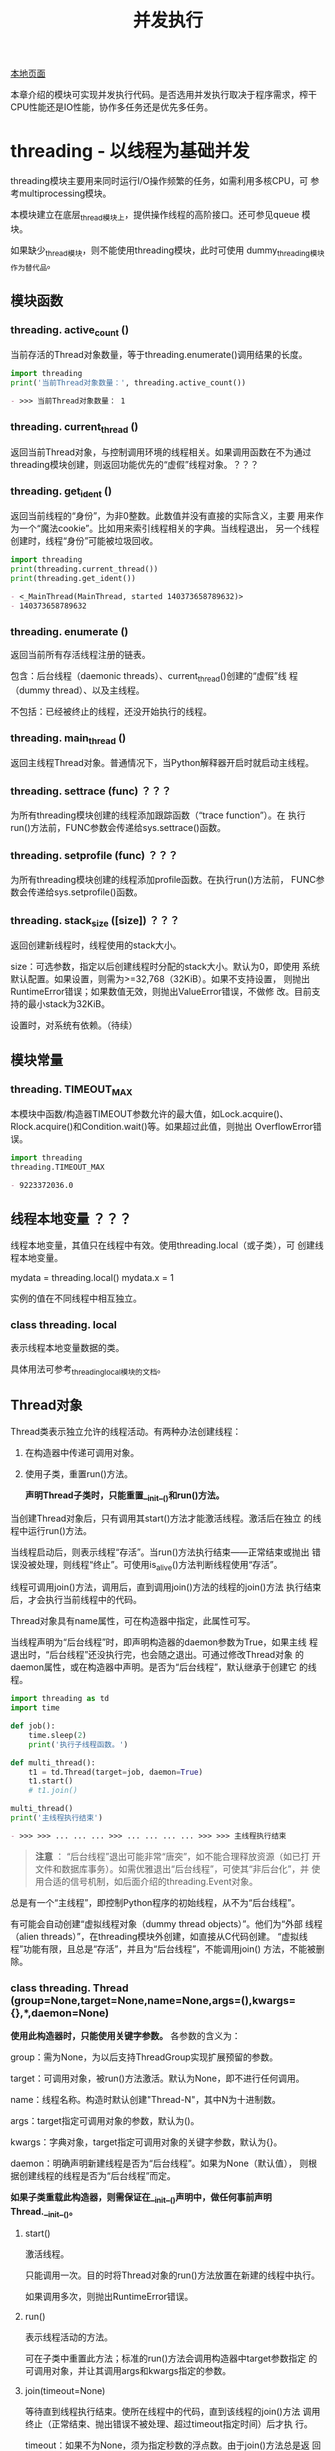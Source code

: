 # Author: Claudio <3261958605@qq.com>
# Created: 2017-06-02 11:40:31
# Commentary:
#+TITLE: 并发执行

[[file:~/Desktop/Python/resources/site/docs.python.org/3.5/library/concurrency.html][本地页面]]

本章介绍的模块可实现并发执行代码。是否选用并发执行取决于程序需求，榨干
CPU性能还是IO性能，协作多任务还是优先多任务。

* threading - 以线程为基础并发
  threading模块主要用来同时运行I/O操作频繁的任务，如需利用多核CPU，可
  参考multiprocessing模块。

  本模块建立在底层_thread模块上，提供操作线程的高阶接口。还可参见queue
  模块。

  如果缺少_thread模块，则不能使用threading模块，此时可使用
  dummy_threading模块作为替代品。

** 模块函数
*** threading. *active_count* ()
    当前存活的Thread对象数量，等于threading.enumerate()调用结果的长度。

    #+BEGIN_SRC python :session
      import threading
      print('当前Thread对象数量：', threading.active_count())
    #+END_SRC

    #+RESULTS:
    #+BEGIN_SRC org
    - >>> 当前Thread对象数量： 1
    #+END_SRC

*** threading. *current_thread* ()
    返回当前Thread对象，与控制调用环境的线程相关。如果调用函数在不为通过
    threading模块创建，则返回功能优先的“虚假”线程对象。？？？
*** threading. *get_ident* ()
    返回当前线程的“身份”，为非0整数。此数值并没有直接的实际含义，主要
    用来作为一个“魔法cookie”。比如用来索引线程相关的字典。当线程退出，
    另一个线程创建时，线程“身份”可能被垃圾回收。

    #+BEGIN_SRC python :session
      import threading
      print(threading.current_thread())
      print(threading.get_ident())
    #+END_SRC

    #+RESULTS:
    #+BEGIN_SRC org
    - <_MainThread(MainThread, started 140373658789632)>
    - 140373658789632
    #+END_SRC

*** threading. *enumerate* ()
    返回当前所有存活线程注册的链表。

    包含：后台线程（daemonic threads）、current_thread()创建的“虚假”线
    程（dummy thread）、以及主线程。

    不包括：已经被终止的线程，还没开始执行的线程。

*** threading. *main_thread* ()
    返回主线程Thread对象。普通情况下，当Python解释器开启时就启动主线程。

*** threading. *settrace* (func) ？？？
    为所有threading模块创建的线程添加跟踪函数（“trace function”）。在
    执行run()方法前，FUNC参数会传递给sys.settrace()函数。

*** threading. *setprofile* (func) ？？？
    为所有threading模块创建的线程添加profile函数。在执行run()方法前，
    FUNC参数会传递给sys.setprofile()函数。

*** threading. *stack_size* ([size]) ？？？
    返回创建新线程时，线程使用的stack大小。

    size：可选参数，指定以后创建线程时分配的stack大小。默认为0，即使用
    系统默认配置。如果设置，则需为>=32,768（32KiB）。如果不支持设置，
    则抛出RuntimeError错误；如果数值无效，则抛出ValueError错误，不做修
    改。目前支持的最小stack为32KiB。

    设置时，对系统有依赖。（待续）

** 模块常量
*** threading. *TIMEOUT_MAX*
    本模块中函数/构造器TIMEOUT参数允许的最大值，如Lock.acquire()、
    Rlock.acquire()和Condition.wait()等。如果超过此值，则抛出
    OverflowError错误。

    #+BEGIN_SRC python :session
      import threading
      threading.TIMEOUT_MAX
    #+END_SRC

    #+RESULTS:
    #+BEGIN_SRC org
    - 9223372036.0
    #+END_SRC

** 线程本地变量 ？？？
   线程本地变量，其值只在线程中有效。使用threading.local（或子类），可
   创建线程本地变量。

   #+BEGIN_EXAMPLE python
     mydata = threading.local()
     mydata.x = 1
   #+END_EXAMPLE

   实例的值在不同线程中相互独立。

*** class threading. *local*
    表示线程本地变量数据的类。

    具体用法可参考_threading_local模块的文档。

** Thread对象
   Thread类表示独立允许的线程活动。有两种办法创建线程：

   1. 在构造器中传递可调用对象。
   2. 使用子类，重置run()方法。

      *声明Thread子类时，只能重置__init__()和run()方法。*

   当创建Thread对象后，只有调用其start()方法才能激活线程。激活后在独立
   的线程中运行run()方法。

   当线程启动后，则表示线程“存活”。当run()方法执行结束——正常结束或抛出
   错误没被处理，则线程“终止”。可使用is_alive()方法判断线程使用“存活”。

   线程可调用join()方法，调用后，直到调用join()方法的线程的join()方法
   执行结束后，才会执行当前线程中的代码。

   Thread对象具有name属性，可在构造器中指定，此属性可写。

   当线程声明为“后台线程”时，即声明构造器的daemon参数为True，如果主线
   程退出时，“后台线程”还没执行完，也会随之退出。可通过修改Thread对象
   的daemon属性，或在构造器中声明。是否为“后台线程”，默认继承于创建它
   的线程。

   #+BEGIN_SRC python :session
     import threading as td
     import time

     def job():
         time.sleep(2)
         print('执行子线程函数。')

     def multi_thread():
         t1 = td.Thread(target=job, daemon=True)
         t1.start()
         # t1.join()

     multi_thread()
     print('主线程执行结束')
   #+END_SRC

   #+RESULTS:
   #+BEGIN_SRC org
   - >>> >>> ... ... ... >>> ... ... ... ... >>> >>> 主线程执行结束
   #+END_SRC

   #+BEGIN_QUOTE
   *注意* ： “后台线程”退出可能非常“唐突”，如不能合理释放资源（如已打
   开文件和数据库事务）。如需优雅退出“后台线程”，可使其“非后台化”，并
   使用合适的信号机制，如后面介绍的threading.Event对象。
   #+END_QUOTE

   总是有一个“主线程”，即控制Python程序的初始线程，从不为“后台线程”。

   有可能会自动创建“虚拟线程对象（dummy thread objects）”。他们为“外部
   线程（alien threads）”，在threading模块外创建，如直接从C代码创建。
   “虚拟线程”功能有限，且总是“存活”，并且为“后台线程”，不能调用join()
   方法，不能被删除。

*** class threading. *Thread* (group=None,target=None,name=None,args=(),kwargs={},*,daemon=None)

    *使用此构造器时，只能使用关键字参数。* 各参数的含义为：

    group：需为None，为以后支持ThreadGroup实现扩展预留的参数。

    target：可调用对象，被run()方法激活。默认为None，即不进行任何调用。

    name：线程名称。构造时默认创建"Thread-N"，其中N为十进制数。

    args：target指定可调用对象的参数，默认为()。

    kwargs：字典对象，target指定可调用对象的关键字参数，默认为{}。

    daemon：明确声明新建线程是否为“后台线程”。如果为None（默认值），
    则根据创建线程的线程是否为“后台线程”而定。

    *如果子类重载此构造器，则需保证在__init__()声明中，做任何事前声明
    Thread.__init__()。*

**** start()
     激活线程。

     只能调用一次。目的时将Thread对象的run()方法放置在新建的线程中执行。

     如果调用多次，则抛出RuntimeError错误。

**** run()
     表示线程活动的方法。

     可在子类中重置此方法；标准的run()方法会调用构造器中target参数指定
     的可调用对象，并让其调用args和kwargs指定的参数。

**** join(timeout=None)
     等待直到线程执行结束。使所在线程中的代码，直到该线程的join()方法
     调用终止（正常结束、抛出错误不被处理、超过timeout指定时间）后才执
     行。

     timeout：如果不为None，须为指定秒数的浮点数。由于join()方法总是返
     回None，所以如果使用timeout参数，需使用is_alive()方法判断子线程是
     否依然“存活”，再决定是否重新调用join()方法。

     当timeout参数为None或缺省时，所有代码会被阻塞至子线程执行结束后才
     执行。

     一个线程对象可调用多次join()方法。

     如果对可能造成“锁死”的线程对象调用join()方法，会抛出RuntimeError
     错误。如果在调用start()方法前调用join()方法，也会抛出RuntimeError
     错误。

     #+BEGIN_SRC python :session
       import threading as td
       import time

       def job():
           time.sleep(2)
           print('子线程执行结束。')

       def multi_thread():
           t1 = td.Thread(target=job)
           t1.start()
           t1.join(1)
           print('子线程是否存活：', t1.is_alive())
           if t1.is_alive():
               t1.join()

       multi_thread()
       print('主线程执行结束')
     #+END_SRC

     #+RESULTS:
     #+BEGIN_SRC org
     - >>> >>> ... ... ... >>> ... ... ... ... ... ... ... >>> 子线程是否存活： True
     - 子线程执行结束。
     - 主线程执行结束
     #+END_SRC

**** name
     用来辨别线程的字符串，没有实际含义。多个线程可有相同名字。初始名
     字由构造器自动生成。
**** getName()
**** setName()
     name属性的旧API。
**** ident
     “线程身份”，如果线程还没启动则为None，如果已启动则为非0整数。当一
     个线程退出，另一个线程启动时，此“身份”可能被重新利用。即时线程退
     出后，也可获取。

**** is_alive()
     如果线程为“存活”状态，则返回True。

     在run()方法开始执行前，run()方法结束前，都返回True。模块函数
     enumerate()返回内容只含当前“存活”线程。

**** daemon
     表示是否为“后台线程”的布尔值。如果赋值，则需在调用start()方法前，
     否则抛出RuntimeError错误。默认继承于创建该线程是否为“后台线程”，
     主线程不为“后台线程”，所以在主线程中创建的线程默认daemon=False。

     当没有非“后台线程”存活时，整个Python程序退出。

**** isDeamon()
**** setDaemon()
     daemon属性的旧API。

** Lock对象
   一个原始的lock为一个同步原始，当锁定后，不属于任何一个特点线程。在
   Python中，此类型为目前最底层的同步原始，由_thread扩展模块直接实
   现。？？？

   一个原始lock有两种状态：“locked（锁定）”和“unlocked（去锁定）”。有
   两个基本发股份：acquire()和release()。当“去锁定”后，使用acquire()可
   将状态改变为“锁定”状态，并立即返回。当“锁定”后，acquire()会使当前线
   程一直阻塞，直到另一个线程中调用release()方法，将其“解锁”，然后可重
   新调用acquire()将其“锁定”并返回。release()方法只能在“锁定”状态下调
   用，否则抛出RuntimeError错误。

   支持上下文管理器协议。

   当在多个线程中调用acquire()锁定线程后，再调用release()方法时只能解
   锁一个线程；具体解锁哪一个根据Python实现不定。

*** class threading. *Lock*
    实现原始lock对象的类。当对某个线程锁定后，直到调用release()才释放
    （任何线程可操作此释放行为）。

**** acquire(blocking=True,timeout=-1)
**** release()
** Rlock对象
** Condition对象
** Semaphore对象
*** Semaphore举例
** Event对象
** Timer对象
** Barrier对象
** 在with上下文管理器中使用locks、conditions和semaphores
* multiprocessing - 以进程为基础的并发
* concurrent包
* concurrent.future
* subprocess
  subprocess模块用于产生新进程，连接自己的输出/输入/错误流管道，并获取
  返回码。此模块旨在替换几个旧模块和函数：

  #+BEGIN_EXAMPLE python
    os.system
    os.spawn*
  #+END_EXAMPLE

** 使用subprocess模块
   如需激活子进程，建议尽量使用run()函数；如需更高阶定制，可直接使用底
   层的Popen接口。

   run()函数在Python3.5时才新增，如需向后兼容，参考后面的“旧高阶API”。

*** subprocess. *run* (args,*,stdin=None,input=None,stderr=None,shell=False,timeout=None,check=False)
    执行ARGS指定的命令，等待执行结束，返回CompleteProcess实例。

    参数使用方法参考后面的“常用参数”。用法基本上与Popen构造器的参数用
    法相同，timeout、input和check除外。实际上，本函数所有参数都传递给
    Popen接口。

    默认情况下，不会捕获标准输出和标准错误流。如需捕获，传递PIPI作为
    STDOUT/STDERR参数值。

    TIMEOUT参数实际上传递给Popen.communicate()函数。如果超时，子进程被
    干掉，然后等待。子进程被终止后，TimeExpired错误会重新抛出。

    INPUT参数也会传递给Popen.communicate()函数，作为子进程的标准输入流。
    如果使用，须为比特序列，或参数UNIVERSAL_NEWLINES=True的情况下可为
    字符串。使用后，内部的Popen对象会自动将STDIN参数设置为PIPE，就可能
    不使用本函数的STDIN参数。

    如果CHECK参数为true，且子进程返回码（exit code）不为0，则抛出
    CalledProcessError错误。如果捕获的stdout和stderr，从抛出Exception
    的属性可获取本函数参数，以及退出码等信息。

    举例：

    #+BEGIN_EXAMPLE sh
      >>> subprocess.run(['ls', '-l']) # 不捕获输出，只是打印
      total 0
      -rw-r--r-- 1 claudio claudio 0 Jun  3 15:53 text.txt
      CompletedProcess(args=['ls', '-l'], returncode=0)
      >>> subprocess.run('exit 1', shell=True)
      CompletedProcess(args='exit 1', returncode=1)
      >>> subprocess.run('exit 1', shell=True, check=True)
      Traceback (most recent call last):
        File "<stdin>", line 1, in <module>
        File "/usr/lib/python3.5/subprocess.py", line 398, in run
        output=stdout, stderr=stderr)
      >>> subprocess.run(['ls', '-l', '/dev/null'], stdout=subprocess.PIPE) # 捕获输出
      CompletedProcess(args=['ls', '-l', '/dev/null'], returncode=0, stdout=b'crw-rw-rw- 1 root root 1, 3 Jun  2 10:27 /dev/null\n')
    #+END_EXAMPLE

*** class subprocess. *CompletedProcess*
    run()函数返回值，表示该子进程已经执行完成。有下面属性。

**** args
     传递给run()函数执行的命令，可能是字符串也可能为链表。

**** returncode
     子进程返回码，0表示子进程成功执行完成。

     POSIX中，如果为数值-N，表示子进程被信号N终止。

**** stdout
     从子进程标准输出流捕获的内容，一般为bytes对象，如果run()使用参数
     universal_newlines=True参数，则为字符串。

**** stderr
     从子进程标准错误流捕获的内容，一般为bytes对象，如果run()使用参数
     universal_newlines=True参数，则为字符串。
**** check_returncode()
     如果returncode不为0，抛出CalledProcessError错误，否则返回None。

*** subprocess. *DEVNULL*
    可用于Popen的STDIN、STDOUT和STDERR参数的特殊值，表示使用特殊文件
    os.devnull。

*** subprocess. *PIPE*
    可用于Popen的STDIN、STDOUT和STDERR参数的特殊值，表示对应标准流会打
    开一个管道。与Popen.communicate()一起使用更有用。

*** subprocess. *STDOUT*
    用于Popen的stderr参数的特殊值，当stderr=subprocess.STDOUT时，可将
    标准错误流重定向到标准输出流。

*** exception subprocess. *SubprocessError*
    本模块所有exception的基础类。

*** exception subprocess. *TimeoutExpired*
    SubprocessError的子类，当等待子进程超时时抛出。有如需属性：

    #+BEGIN_SRC python :session
      import subprocess
      import sys
      DECODING = sys.getdefaultencoding()
      try:
          subprocess.run(['ping', 'bing.com'], stdout=subprocess.PIPE,
                         stderr=subprocess.PIPE, timeout=2)
      except subprocess.TimeoutExpired as time_why:
          print('cmd：', time_why.cmd)
          print('timeout：', time_why.timeout)
          print('output：', time_why.output.decode(DECODING))
          print('stdout：', time_why.stdout.decode(DECODING))
          print('stderr：', time_why.stderr.decode(DECODING))
    #+END_SRC

    #+RESULTS:
    #+BEGIN_SRC org
    - >>> >>> >>> ... ... ... ... ... ... ... ... ... cmd： ['ping', 'bing.com']
    - timeout： 2
    - output： PING bing.com (204.79.197.200) 56(84) bytes of data.
    - 64 bytes from bing.com (204.79.197.200): icmp_seq=2 ttl=116 time=49.1 ms
    - stdout： PING bing.com (204.79.197.200) 56(84) bytes of data.
    - 64 bytes from bing.com (204.79.197.200): icmp_seq=2 ttl=116 time=49.1 ms
    - stderr：
    #+END_SRC

**** cmd
     激活子进程的命令。
**** timeout
     超时时长秒数。
**** output
     子进程输出（如果被run()或check_output()捕获），否则为None。
**** stdout
     output的别名，为保证与stderr语义一致。
**** stderr
     子进程标准错误流（如果被run()捕获），否则为None。

*** exception subprocess. *CalledProcessError*
    SubprocessError子类，当进程被check_all()或check_ooutput()执行返回
    非0返回码时抛出。

    #+BEGIN_SRC python :session
      import subprocess

      try:
          proc = subprocess.run(
              ['ls', 'not-exists'], stdout=subprocess.PIPE, stderr=subprocess.PIPE, check=True)
      except subprocess.CalledProcessError as why:
          print('returncode：', why.returncode)
          print('cmd：', why.cmd)
          print('output：', why.output)
          print('stdout：', why.stdout)
          print('stderr：', why.stderr)
    #+END_SRC

    #+RESULTS:
    #+BEGIN_SRC org
    - >>> ... ... ... ... ... ... ... ... ... returncode： 2
    - cmd： ['ls', 'not-exists']
    - output： b''
    - stdout： b''
    - stderr： b"ls: cannot access 'not-exists': No such file or directory\n"
    #+END_SRC

**** returncode
     子进程返回码。如果子进程因信号退出，则为表示信号的负数。
**** cmd
     激活子进程的命令。

**** output
     子进程输出（如果被run()或check_output()捕获），否则为None。
**** stdout
     output的别名，为保证与stderr语义一致。
**** stderr
     子进程标准错误流（如果被run()捕获），否则为None。

*** 常用参数
    为支持不同的使用场景，Popen构造器和run()函数使用大量可选参数。大多
    数情况下，许多参数可省略使用默认值，常用的参数如下：

**** ARGS
     执行命令，可为字符，也可为命令和参数组成的序列（如链表）。首选序
     列，这样可方便处理命令参数的转义和添加引号（如允许命令参数为有空
     格的字符串）。如果为单个字符串，要么SHELL参数需为True，要么执行命
     令不得带任何参数。

**** STDIN、STDOUT和STDERR
     表示命令执行的标准输入流、输出流和错误流定向方式。可选值为
     subprocess.PIPE、subprocess.DEVNULL、已存在的文件描述符（正数）、
     已存在的文件对象或None。PIPE表示会为子进程打开一个管道。DEVNULL表
     示使用os.devnull文件。默认为None，表示不对标准流进行任何重定向。
     子进程文件处理继承于父进程。此外，STDERR可设置为subprocess.STDOUT，
     将标准错误流重定向到标准输出流。

**** UNIVERSAL_NEWLINES
     如果UNIVERSAL_NEWLINES为False，则stdin、stdout和stderr都使用二进
     制模式，不会自动转换换行符。

     如果UNIVERSAL_NEWLINES为True，则文件对象以文本模式打开，使用
     locale.getpreferredecodiong(False)编码和解码。对应stdin，换行符
     "\n"自动转换为os.linesep；对于stdout，所有输入的换行符都转换为
     "\n"。

     #+BEGIN_QUOTE
     *注意* ：Popen.communicate()不会自动更新Popen.stdin、Popen.stdout
     和Popen.stderr不会的换行符属性。
     #+END_QUOTE

**** SHELL
     当SHELL属性为，命令会在shell环境中执行。即可使用shell本身的特性，
     如管道、文件名通配符、环境变量扩张、家目录"~"扩张等特性。不过，
     Python已提供类似shell的特性，如glob、fnmath、os.path.expanduser()
     等。

     #+BEGIN_QUOTE
     *注意* ：参考后文“安全”小节有关shell=True时的说明。
     #+END_QUOTE

     下面为使用shell=True后使用家目录扩张的例子：

     #+BEGIN_EXAMPLE ipython
       In [60]: subprocess.run(['ls', '~'])
       ls: cannot access '~': No such file or directory
       Out[60]: CompletedProcess(args=['ls', '~'], returncode=2)

       In [61]: subprocess.run(['ls', '~'], shell=True)
       Backup    Documents  Music           Pictures   Templates  Videos
       bin        Downloads  myarchive.tar.gz  Public  test
       Desktop  dwhelper   PDF                               python    test.txt
       Out[61]: CompletedProcess(args=['ls', '~'], returncode=0)
     #+END_EXAMPLE

*** POPEN构造器
    本模块的底层使用Popen类实现，可利用此类更灵活定制run()等函数不能处
    理的情况。

**** class subprocess. *Popen* (args,bufsize=-1,executable=None,stdin=None,stdout=None,stderr=None,preexec_fn=None,close_fds=True,shell=False,cwd=None,env=None,universal_newline=False,startupinfo=None,creationflags=0,restore_signals=True,start_new_session=False,pass_fds=())
     在程序中执行新进程。在POSIX中，使用与os.execvp()类似方法执行子程
     序；Windows中，调用系统CreateProcess()函数。参数使用方法如下：

     - args：为序列或字符串。默认情况下，如果args为序列，则第一个元素
       为需执行的命令；如果为字符串，则依赖不同系统类型，可参考后面关
       于shell和executable参数的介绍。 *首选使用序列，而非字符串。*

       在POSIX中，如果args为字符串，会将字符串解释为可支持程序的路径，
       如"/bin/ls"。但不能更任何参数。

       #+BEGIN_SRC python :session
         import shlex
         import subprocess
         commad_line = '''/usr/bin/viking -input eggs.txt -output "spam spam.txt" -cmd "echo '$MONEY'"'''
         args = shlex.split(commad_line)
         print(args)
         p = subprocess.Popen(args)
       #+END_SRC

       #+RESULTS:
       #+BEGIN_SRC org
       - >>> >>> >>> ['/usr/bin/viking', '-input', 'eggs.txt', '-output', 'spam spam.txt', '-cmd', "echo '$MONEY'"]
       #+END_SRC

       在Windows中，如果args为序列，会转换为字符串，因为系统调用时使用
       的CreateProcess()函数接受字符串参数。

     - shell：默认为False，指定是否使用shell执行程序。如果为True，建议
       使用字符串对象作为args参数值。

       *不建议使用shell=True*

       在POSIX中，当shell=True时，默认使用/bin/sh。ARGS为字符串，将直
       接执行字符串指定的命令，即字符换需与在命令行中直接输入的一样，
       比如引号和转义文件名中的空格的斜杠；如果ARGS为序列，则第一个元
       素表示命令，其余元素表示该命令的参数，即等价于：

       #+BEGIN_EXAMPLE python
         Popen(['/bin/sh', '-c', args[0], args[1], ...])
       #+END_EXAMPLE

       Windows中：（待续）

     - bufsize：与open()函数的bufsize含义相同，用于创建
       stdin/stdout/stderr管道对象：

       - 0：表示不使用缓存。
       - 1：行缓存（仅在universal_newlines=True，如文本模式中有用）。
       - 任何其他正数：使用与该数值接近的缓存大小。
       - 负数（默认）：使用系统默认缓存大小：io.DEFAULT_BUFFER_SIZE。

     - executable：很少使用。当shell=False时，表示替换ARGS指定的命令。

     - stdin、stdout和stderr：见run()函数。

     - preexec_fn：可调用对象，在至今才执行前执行。仅在POSIX中有效。不
       安全。

     - close_fds：默认为True，表示当子进程执行完毕后，文件描述符0、1和
       2将关闭（只在POSIX中有效）。

     - pass_fds：

     - cwd：

     - restore_signals

     - start_new_session

     - env：指定执行子进程时环境变量的映射。默认为None，即使用当前进程
       的环境变量。

     - universal_newlines：当为True时，stdin、stdout和stderr都以文本模
       式打开。默认为False，即以二进制模式打开。

     - startupinfo

     Popen对象支持with上下文管理器，当exit时，标准文件描述符被关闭，进
     程被等待：

     #+BEGIN_EXAMPLE python
       with Popen(['ifconfig'], stdout=PIPE) as proc:
            log.write(proc.stdout.read())
     #+END_EXAMPLE

*** Exceptions
    当新进程开始执行后，抛出的所有错误会被父进程重新抛出。此外，抛出的
    错误有child_traceback属性，为子进程traceback信息的字符串（？？？怎
    么查看）。

    最常见的错误为OSError，比如尝试执行不存在的命令。如果要处理抛出错
    误，需将其包含在内：

    #+BEGIN_EXAMPLE python
      try:
          subprocess.run(['ls', 'qwd'], stderr=subprocess.PIPE, check=True)
      except subprocess.CalledProcessError as proc_why:
          pass
      except OSError as os_why:
          print(os_why)
    #+END_EXAMPLE

    当在Popen中使用无效参数时，会抛出ValueError错误。

    当调用check_all()和check_output()的返回码不为0时，会抛出
    CalledProcessError。

    本模块中所有函数和方法都接受timeout参数，如call()和
    Popen.communicate()，当超时时，会抛出TimeExpired错误。

    本模块中所有错误都继承于SubprocessError。

** 安全
   使用本模块中的函数时，所有字符，包括shell元字符都可安全传入子进程。
   但当shell=True时，需保证为空格和元字符添加引号，避免 [[https://en.wikipedia.org/wiki/Code_injection#Shell_injection][shell注入]] 。

   避免使用shell=True，当使用时，使用shlex.quote()转义命令，转义空格和
   shell元字符。

** Popen对象
   Popen实例有以下方法和属性：

*** Pope. *poll* ()
    检查子进程是否终止。设置和返回returncode属性。？？？

    #+BEGIN_SRC python :session
      from subprocess import Popen
      with Popen(['ls']) as proc:
          print(proc.poll())
          proc.kill()
    #+END_SRC

*** Pope. *wait* (timeout=None)
    等待子进程终止。设置和返回returncode属性。

    如果进程在TIMEOUT参数指定的秒数内没有终止，抛出TimeoutExpired错误。
    可安全捕获此错误，然后在使用wait()方法。

    #+BEGIN_QUOTE
    *注意* ：当使用stdout=PIPE或stderr=PIPE，且子进程想管道输出内容过
    多，导致阻塞操作心态管道接受更多数据时，会造成“锁死”。使用
    Popen.communicate可避免此情况发生。？？？
    #+END_QUOTE

    #+BEGIN_QUOTE
    *注意* ：此函数使用非阻塞调用和短休眠。如需使用同步等待，可参考
    asyncio.create_subprocess_exec。
    #+END_QUOTE

*** Pope. *communicate* (input=None,timeout=None)
    与子进程交流：向stdin发送数据。从stdout和stderr读取数据，直到遇到
    EOF。等待子进程结束。

    返回值为(stdout_data, stderr_data)组成的元组，都为bytes对象。如果
    universal_newlines参数为True，则为字符串。

    input：可选参数，为向子进程发送的数据，如果为None则不发送数据。须
    为bytes对象，如果universal_newlines为True，则为字符串。

    如需指定input参数，向stdin发送数据，则创建Popen实例时，需声明
    stdin=PIPE；同样，如需从返回元组中获取数据，则需声明stdout=PIPE和
    stderr=PIPE，否则只能获取None。

    timeout：如果子进程在TIMEOUT参数指定的时间内为终止，则抛出
    TimeoutExpired错误。捕获此错误，再重新使用communicate()方法不会丢
    失任何输出数据。

    如果抛出TimeoutExpired错误后子进程还没被干掉，需手动干掉，再接受
    communicate()操作：

    #+BEGIN_EXAMPLE python
      proc = subprocess.Popen(...)
      try:
          outs, errs = proc.communicate(timeout=15)
      except TimeoutExpired:
             proc.kill()
             outs, errs = proc.communicate()
    #+END_EXAMPLE

    #+BEGIN_QUOTE
    *注意* ：此方法读取的数据会存储在内存中，所以当数据量大或无限时，
    不要使用此方法。
    #+END_QUOTE

*** Pope. *send_signal* (signal)
    向子进程发生SIGNAL信号。
*** Pope. *terminate* ()
    停止子进程。在POSIX中为发送SIGTERM，在Windows中，则是调用Win32 API
    的TerminateProcess()函数。

*** Pope. *kill* ()
    干掉子进程。在POSIX中为发送SIGKILL信号，在Windows中等价于terminate()。
*** Pope. *args*
    传入Popen的ARGS参数，为序列或字符串。
*** Pope. *stdin*
    如果stdin参数为PIPE，则此属性为可写流对象（与open()函数返回值相同）。
    如果universal_newlines参数为True，则为文本流，否则为二进制流。

    如果stdin参数为None，则此属性值也为None。

    #+BEGIN_SRC python :session
      from subprocess import *
      with Popen(['cat'], stdout=PIPE, stdin=PIPE) as proc:
          proc.stdin.write(b'123')
          print(proc.communicate())
    #+END_SRC

    #+RESULTS:
    #+BEGIN_SRC org
    - ... ... ... 3
    - (b'123', None)
    #+END_SRC

*** Pope. *stdout*
    如果stdout参数为PIPE，则此属性为可读流对象（与open()函数返回值相
    同）。读取此流对象的返回值为子进程的输出值。如果universal_newlines
    参数为True，则为你文本流，否则为二进制流。

    如果stdout参数为None，则此属性值也为None。

*** Pope. *stderr*
    如果stderr参数为PIPE，则此属性为可读流对象（与open()函数返回值相
    同）。读取此流对象的返回值为子进程的输出值。如果universal_newlines
    参数为True，则为你文本流，否则为二进制流。

    如果stderr参数为None，则此属性值也为None。

    #+BEGIN_QUOTE
    *警告* ：避免OS的管道被填满，造成阻塞子进程，进而“锁死”，应使用
    communicate()，而非.stdin.write、stdout.read或stderr.read。
    #+END_QUOTE

*** Pope. *pid*
    返回子进程ID，如果shell=True，则是shell进程的ID。

*** Pope. *returncode*
    子进程返回码，由poll()和wait()设置（间接由communicate()设置）。

    None表示进程还没终止。

    负数-N，表示进程被信号N终止，（仅POSIX有效）。

** Windows Popen帮助 （待续）
*** 常量
** 旧的高阶API
   Python3.5前，下面3个函数旧API函数。现在可使用run()替换，但很多现有
   的代码都使用他们。

*** subprocess. *call* (args,*,stdin=None,stdout=None,stderr=None,shell=False,timeout=None)
    执行ARGS指定的命令，等待执行结束，返回returncode属性。

    除不支持input和check参数外，等价于：

    #+BEGIN_EXAMPLE python
      run(...).returncode
    #+END_EXAMPLE

    除TIMEOUT参数外，此函数的所有参数都传递给Popen接口。

    #+BEGIN_QUOTE
    *注意* ： 不要使用stdout=PIPE或stderr=PIPE。当OS管道没有被读取，且
    此函数产生的数据填满管道后，会造成阻塞。
    #+END_QUOTE

*** subprocess. *check_all* (args,*,stdin=None,stdout=None,stderr=None,shell=False,timeout=None)
    执行ARGS指定的命令，等待命令完成。如果返回码为0，返回，否则抛出
    CalledProcessError错误。可从CalledProcessError中获取returncode属性。

    除不支持input参数外，等价于：

    #+BEGIN_EXAMPLE python
      run(..., check=True)
    #+END_EXAMPLE

    除TIMEOUT参数外，此函数的所有参数都传递给Popen接口。

    #+BEGIN_QUOTE
    *注意* ： 不要使用stdout=PIPE或stderr=PIPE。当OS管道没有被读取，且
    此函数产生的数据填满管道后，会造成阻塞。
    #+END_QUOTE

*** subprocess. *check_output* (args,*,stdin=None,stdout=None,stderr=None,shell=False,timeout=None)
    执行命令，返回执行输出。

    如果返回码不为0，则抛出CalledProcessError。可通过
    CalledProcessError的returncode和output属性分别获取返回码和输出内容。

    除不支持input参数外，大多数参数都传递给run()函数的接口。等价于：

    #+BEGIN_EXAMPLE python
      run(..., check=True, stdout=PIPE).stdout
    #+END_EXAMPLE

    返回结果为bytes对象，编码形式依赖于命令执行环境。所以应该在应用层
    级上解码。？？？

    设置universal_newlines=True后，可使返回字符串。

    如需捕获stderr，可声明参数stderr=subprocess.STDOUT：

    #+BEGIN_SRC python :session
      import subprocess
      subprocess.check_output(
          'ls none_exists_file; exit 0',
          stderr=subprocess.STDOUT,
          shell=True)
    #+END_SRC

    #+RESULTS:
    #+BEGIN_SRC org
    - ... ... ... b"ls: cannot access 'none_exists_file': No such file or directory\n"
    #+END_SRC

** 使用subprocess模块替换旧函数

   #+BEGIN_QUOTE
   *注意* ： 本节中所有被替换的函数如果不能找到执行命令，都不会抛出错
   误；而替换函数会抛出OSError错误。

   此外，使用check_output()替换的版本中，如果执行返回码不为0，会抛出
   CalledProcessError错误，可使用output属性获取具体内容。
   #+END_QUOTE

*** 替换/bin/sh的反引号

    #+BEGIN_EXAMPLE sh
      output=`mycmd myarg`
    #+END_EXAMPLE

    可替换为：

    #+BEGIN_EXAMPLE python
      output = check_output(['mycmd', 'myarg'])
    #+END_EXAMPLE

*** 替换管道

    #+BEGIN_EXAMPLE sh
      oputput=`dmesg | grep hda`
    #+END_EXAMPLE

    可替换为：

    #+BEGIN_EXAMPLE python
      p1 = Popen(['dmesg'], stdout=PIPE)
      p2 = Popen(['grep', 'hda'], stdin=p1.stdout, stdout=PIPE)
      p1.stdout.close() # 保证p1在p2退出时接受SIGPIPE信号
      output=p2.communicate()[0]
    #+END_EXAMPLE

    如果输如可信任，可直接使用shell的管道：

    #+BEGIN_EXAMPLE python
      output = check_output('dmesg | grep hda', shell=True)
    #+END_EXAMPLE

*** 替换os.system()函数

    #+BEGIN_EXAMPLE python
      sts = os.system('mycmd' + ' myarg')
      # 替换为
      sts = call('mycmd' + ' myarg', shell=True)
    #+END_EXAMPLE

    更实际的例子为：

    #+BEGIN_EXAMPLE python
      try:
          retcode = call('mycmd', + ' myarg', shell=True)
          if rtcode < 0:
             print('子进程被信号中断', -rtcode, file=sys.stderr)
          else:
             print('子进程返回', rtcode, file=sys.stderr)
      except OSError as e:
          print('执行失败：', e, file=sys.stderr)
    #+END_EXAMPLE

*** 替换os.spawn类函数 （待续）
*** 替换os.popen()、os.popen2()和os.popen3() （待续）
*** 替换popen2模块的函数 （待续）
** 遗留Shell激活函数 （存在于2.x中，可能不安全，待续）
** 注意点 （待续）
*** 在Windows中将参数序列转换为字符串

* sched
* queue
* 支持上面模块服务的底层模块
** dummy_threading
** _thread
** _dummy_thread
